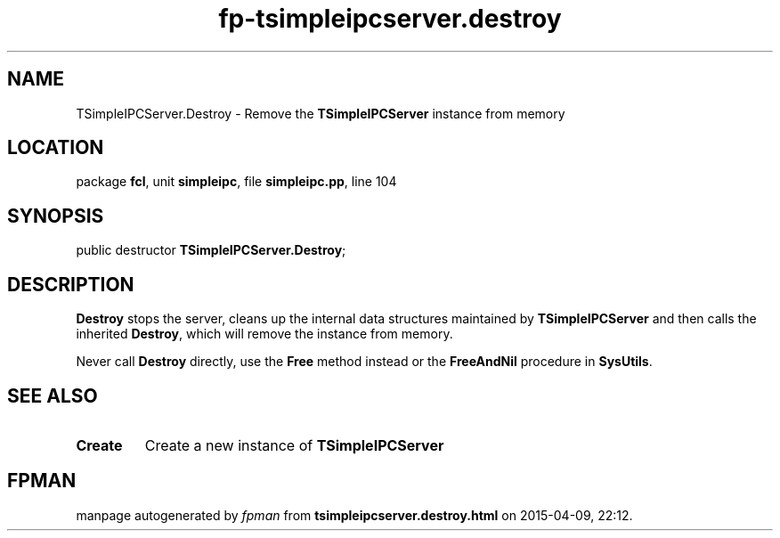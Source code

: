 .\" file autogenerated by fpman
.TH "fp-tsimpleipcserver.destroy" 3 "2014-03-14" "fpman" "Free Pascal Programmer's Manual"
.SH NAME
TSimpleIPCServer.Destroy - Remove the \fBTSimpleIPCServer\fR instance from memory
.SH LOCATION
package \fBfcl\fR, unit \fBsimpleipc\fR, file \fBsimpleipc.pp\fR, line 104
.SH SYNOPSIS
public destructor \fBTSimpleIPCServer.Destroy\fR;
.SH DESCRIPTION
\fBDestroy\fR stops the server, cleans up the internal data structures maintained by \fBTSimpleIPCServer\fR and then calls the inherited \fBDestroy\fR, which will remove the instance from memory.

Never call \fBDestroy\fR directly, use the \fBFree\fR method instead or the \fBFreeAndNil\fR procedure in \fBSysUtils\fR.


.SH SEE ALSO
.TP
.B Create
Create a new instance of \fBTSimpleIPCServer\fR 

.SH FPMAN
manpage autogenerated by \fIfpman\fR from \fBtsimpleipcserver.destroy.html\fR on 2015-04-09, 22:12.

